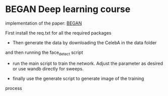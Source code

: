 * BEGAN Deep learning course

 implementation of the paper: [[https://arxiv.org/pdf/1703.10717.pdf][BEGAN]]

 First install the req.txt for all the required packages
 - Then generate the data by downloading the CelebA in the data folder
 and then running the face_detect script

 - run the main script to train the network. Adjust the parameter as
   desired or use wandb directly for sweeps.

 - finally use the generate script to generate image of the training
 process
